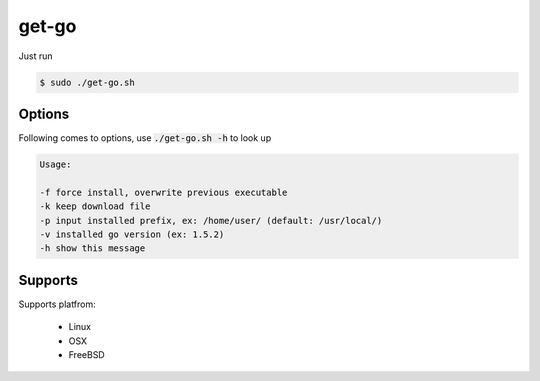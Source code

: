 get-go
======

Just run

.. code::

    $ sudo ./get-go.sh


Options
-------

Following comes to options, use :code:`./get-go.sh -h` to look up

.. code::

     Usage:
     
     -f force install, overwrite previous executable
     -k keep download file
     -p input installed prefix, ex: /home/user/ (default: /usr/local/)
     -v installed go version (ex: 1.5.2)
     -h show this message


Supports
--------

Supports platfrom:

    - Linux
    - OSX
    - FreeBSD
